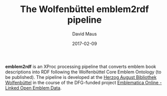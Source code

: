 #+TITLE: The Wolfenbüttel emblem2rdf pipeline
#+AUTHOR: David Maus
#+DATE: 2017-02-09

*emblem2rdf* is an XProc processing pipeline that converts emblem book descriptions into RDF following the Wolfenbüttel
Core Emblem Ontology (to be published). The pipeline is developed at the [[http://www.hab.de][Herzog August Bibliothek Wolfenbüttel]] in the
course of the DFG-funded project [[http://gepris.dfg.de/gepris/projekt/265430826][Emblematica Online - Linked Open Emblem Data]].
